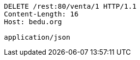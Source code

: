 [source,http,options="nowrap"]
----
DELETE /rest:80/venta/1 HTTP/1.1
Content-Length: 16
Host: bedu.org

application/json
----
